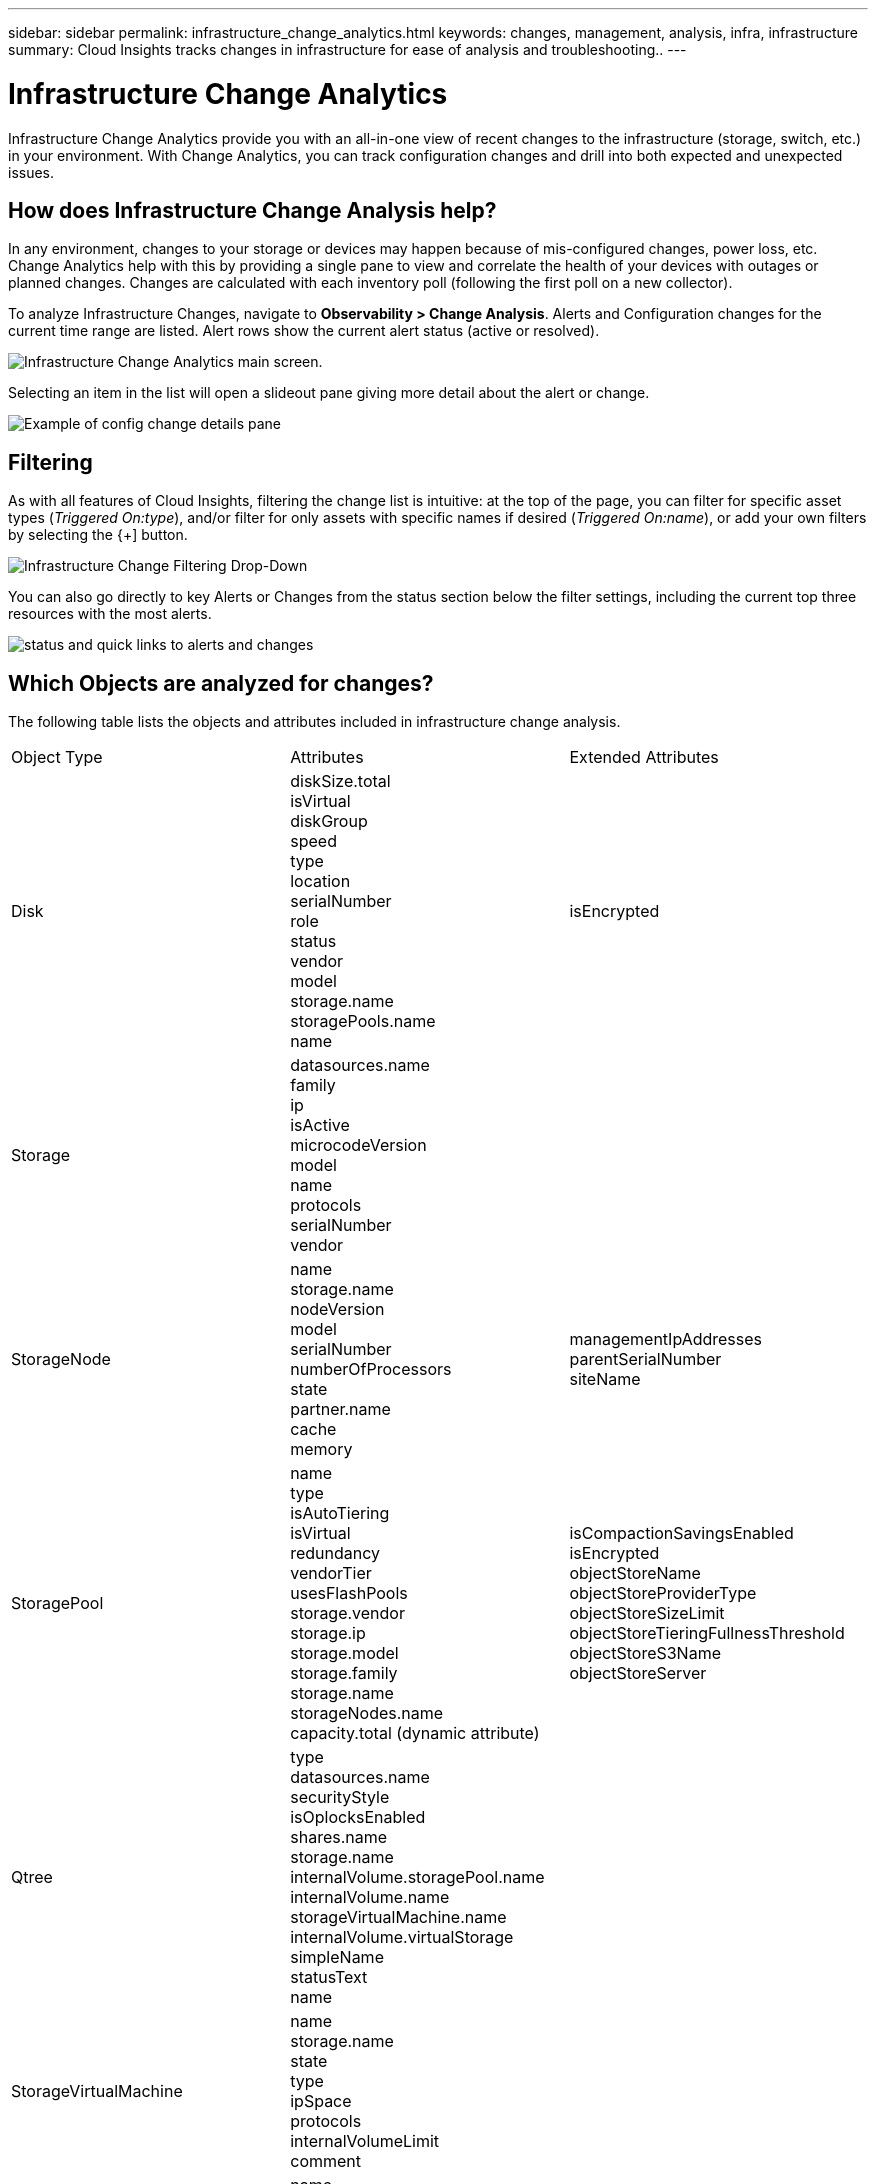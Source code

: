 ---
sidebar: sidebar
permalink: infrastructure_change_analytics.html
keywords: changes, management, analysis, infra, infrastructure
summary: Cloud Insights tracks changes in infrastructure for ease of analysis and troubleshooting..
---

= Infrastructure Change Analytics
:hardbreaks:
:toclevels: 1
:nofooter:
:icons: font
:linkattrs:
:imagesdir: ./media/

[.lead]
Infrastructure Change Analytics provide you with an all-in-one view of recent changes to the infrastructure (storage, switch, etc.) in your environment. With Change Analytics, you can track configuration changes and drill into both expected and unexpected issues.

== How does Infrastructure Change Analysis help?

In any environment, changes to your storage or devices may happen because of mis-configured changes, power loss, etc. Change Analytics help with this by providing a single pane to view and correlate the health of your devices with outages or planned changes. Changes are calculated with each inventory poll (following the first poll on a new collector).

To analyze Infrastructure Changes, navigate to *Observability > Change Analysis*. Alerts and Configuration changes for the current time range are listed. Alert rows show the current alert status (active or resolved). 

image:infraChange_list_example.png[Infrastructure Change Analytics main screen].

Selecting an item in the list will open a slideout pane giving more detail about the alert or change.

image:infraChange_config_detail.png[Example of config change details pane]


== Filtering

As with all features of Cloud Insights, filtering the change list is intuitive: at the top of the page, you can filter for specific asset types (_Triggered On:type_), and/or filter for only assets with specific names if desired (_Triggered On:name_), or add your own filters by selecting the {+] button.

image:infraChange_filter_dropdown.png[Infrastructure Change Filtering Drop-Down]

You can also go directly to key Alerts or Changes from the status section below the filter settings, including the current top three resources with the most alerts.

image:Change_Analysis_filters_and_status.png[status and quick links to alerts and changes]

== Which Objects are analyzed for changes?



The following table lists the objects and attributes included in infrastructure change analysis. 

|===

|Object Type|Attributes|Extended Attributes

|Disk|diskSize.total
isVirtual
diskGroup
speed
type
location
serialNumber
role
status
vendor
model
storage.name
storagePools.name
name
|isEncrypted
|Storage|datasources.name
family
ip
isActive
microcodeVersion
model
name
protocols
serialNumber
vendor|
|StorageNode|name
storage.name
nodeVersion
model
serialNumber
numberOfProcessors
state
partner.name
cache
memory|managementIpAddresses
parentSerialNumber
siteName
|StoragePool|name
type
isAutoTiering
isVirtual
redundancy
vendorTier
usesFlashPools
storage.vendor
storage.ip
storage.model
storage.family
storage.name
storageNodes.name
capacity.total (dynamic attribute)
|isCompactionSavingsEnabled
isEncrypted
objectStoreName
objectStoreProviderType
objectStoreSizeLimit
objectStoreTieringFullnessThreshold
objectStoreS3Name
objectStoreServer
|Qtree|type
datasources.name
securityStyle
isOplocksEnabled
shares.name
storage.name
internalVolume.storagePool.name
internalVolume.name
storageVirtualMachine.name
internalVolume.virtualStorage
simpleName
statusText
name|
|StorageVirtualMachine|name
storage.name
state
type
ipSpace
protocols
internalVolumeLimit
comment|
|Volume|name
simpleName
label
type
storage.name
storage.vendor
storage.ip
storage.model
storage.family
isAutoTiering
isThinProvisioned
diskGroup
isMainframe
isMeta
isReplicaSource
isReplicaTarget
isSnapshot
isVirtual
internalVolume.name
internalVolume.virtualStorage
storageNodes.name
storageNodes.partner.name
storagePools.minDiskSize.total
storagePools.minDiskSpeed
storagePools.minDiskType
storagePools.name
storagePools.redundancy
storagePools.usesFlashPools
storagePools.vendorTier
storageVirtualMachine.name
|storageGroups
isEncrypted
isCompressionEnabled
qosBurstIOPS
qosLimitIOPS
qosLimitMBPS
qosMinIOPS
qosPolicy
qosLimitRaw
|InternalVolume|flashPoolEligibility
name
simpleName
spaceGuarantee
status
type
virtualStorage
replicaSources.name
storageNodes.name
storageNodes.partner.name
storagePool.disks.diskSize.total
storage.name
storage.vendor
storage.ip
storage.model
storage.family
storagePool.disks.speed
storageVirtualMachine.name
storagePool.redundancy
storagePool.name
storagePool.disks.type
storagePool.usesFlashPools
capacity.isThinProvisioned|qosPolicy
qosLimitRaw
qosLimitIOPS
qosLimitMBPS
comment
isEncrypted
adaptiveQosPolicy
junctionPath
objectStoreTieringPolicy
tieringMinimumCoolingDays
|VirtualMachine|name
dnsName
ip
os
memory
processors
guestState
powerState
host.name
host.clusterName
host.ip
host.os
dataStore.name|instanceType
publicIps
securityGroups
virtualCenterIp
|DataStore|name
virtualCenterIp
|type
|Host|name
model
ip
isActive
os
manufacturer
cpuCount
memory
isHypervisor
clusterName|virtualCenterIp
|vmdk(VirtualMachineDisk)|name
type
dataStore.name
isRdm
virtualMachine.host.name
virtualMachine.name
|isSnapshot
|Port|name
isActive
wwn
type
portIndex
blade
speed
gbicType
connectedPorts.device.name
connectedPorts.device.type
connectedPorts.name
connectedPorts.nodeWwn
connectedPorts.wwn
controller
device.name
device.type
fabrics.name
fabrics.vsanId
nodeWwn|description

|===

Data Infrastructure Insights list alerts and changes created for the following logs: 

* logs.vmware.events
* logs.netapp.ems

Metric monitors are also watched for objects and attributes in the list above. In the monitor, these must be selected in the _Group by_ option in order for Change Analytics to track them.